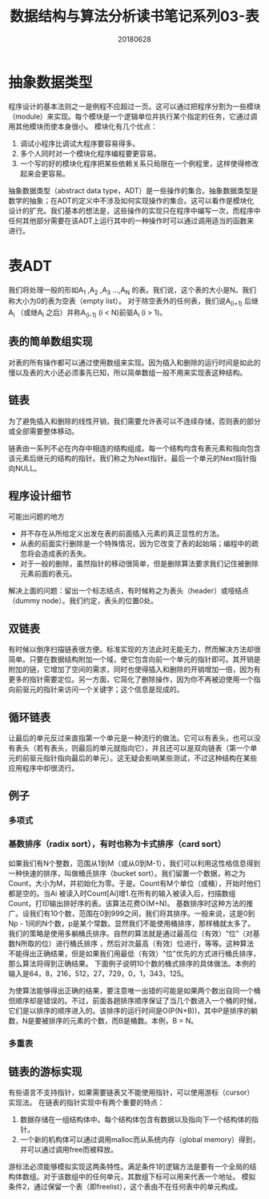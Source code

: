 #+title:数据结构与算法分析读书笔记系列03-表
#+date:20180628
#+email:anbgsl1110@gmail.com
#+keywords: 数据结构 算法分析 表、栈和队列  jiayonghliang
#+description:表、栈和队列
#+options: toc:2 html-postamble:nil
#+html_head: <link rel="stylesheet" href="http://www.jiayongliang.cn/css/org.css" type="text/css" /><div id="main-menu-index"></div><script src="http://www.jiayongliang.cn/js/add-main-menu.js" type="text/javascript"></script>
* 抽象数据类型
程序设计的基本法则之一是例程不应超过一页。这可以通过把程序分割为一些模块（module）来实现。每个模块是一个逻辑单位并执行某个指定的任务，它通过调用其他模块而使本身很小。
模块化有几个优点：
1. 调试小程序比调试大程序要容易得多。
2. 多个人同时对一个模块化程序编程要更容易。
3. 一个写的好的模块化程序把某些依赖关系只局限在一个例程里，这样使得修改起来会更容易。
抽象数据类型（abstract data type，ADT）是一些操作的集合。抽象数据类型是数学的抽象；在ADT的定义中不涉及如何实现操作的集合。这可以看作是模块化设计的扩充。我们基本的想法是，这些操作的实现只在程序中编写一次，而程序中任何其他部分需要在该ADT上运行其中的一种操作时可以通过调用适当的函数来进行。
* 表ADT
我们将处理一般的形如A_1 ,A_2 ,A_3 ...,A_N 的表。我们说，这个表的大小是N。我们称大小为0的表为空表（empty list）。
对于除空表外的任何表，我们说A_(i+1) 后继A_i （或继A_i 之后）并称A_(i-1) (i < N)前驱A_i (i > 1)。
** 表的简单数组实现
对表的所有操作都可以通过使用数组来实现。因为插入和删除的运行时间是如此的慢以及表的大小还必须事先已知，所以简单数组一般不用来实现表这种结构。
** 链表
为了避免插入和删除的线性开销，我们需要允许表可以不连续存储，否则表的部分或全部需要整体移动。

[[/static/img/数据结构和算法分析/img.png]]

链表由一系列不必在内存中相连的结构组成。每一个结构均含有表元素和指向包含该元素后继元的结构的指针。我们称之为Next指针。最后一个单元的Next指针指向NULL。

** 程序设计细节
可能出问题的地方
- 并不存在从所给定义出发在表的前面插入元素的真正显性的方法。
- 从表的前面实行删除是一个特殊情况，因为它改变了表的起始端；编程中的疏忽将会造成表的丢失。
- 对于一般的删除，虽然指针的移动很简单，但是删除算法要求我们记住被删除元素前面的表元。
解决上面的问题：留出一个标志结点，有时候称之为表头（header）或哑结点（dummy node）。我们约定，表头的位置0处。

[[/static/img/数据结构和算法分析/img_1.png]]

** 双链表
有时候以倒序扫描链表很方便。标准实现的方法此时无能无力，然而解决方法却很简单。只要在数据结构附加一个域，使它包含向前一个单元的指针即可。其开销是附加的链，它增加了空间的需求，同时也使得插入和删除的开销增加一倍，因为有更多的指针需要定位。另一方面，它简化了删除操作，因为你不再被迫使用一个指向前驱元的指针来访问一个关键字；这个信息是现成的。

[[/static/img/数据结构和算法分析/img_2.png]]

** 循环链表
让最后的单元反过来直指第一个单元是一种流行的做法。它可以有表头，也可以没有表头（若有表头，则最后的单元就指向它），并且还可以是双向链表（第一个单元的前驱元指针指向最后的单元）。这无疑会影响某些测试，不过这种结构在某些应用程序中却很流行。

[[/static/img/数据结构和算法分析/img_3.png]]

** 例子
*** 多项式
*** 基数排序（radix sort），有时也称为卡式排序（card sort）
如果我们有N个整数，范围从1到M（或从0到M-1），我们可以利用这性格信息得到一种快速的排序，叫做桶氏排序（bucket sort）。我们留置一个数据，称之为Count，大小为M，并初始化为零。于是。Count有M个单位（或桶），开始时他们都是空的。当Ai 被读入时Count[Ai]增1.在所有的输入被读入后，扫描数组Count，打印输出排好序的表。该算法花费O(M+N)。
基数排序时这种方法的推广。设我们有10个数，范围在0到999之间，我们将其排序。一般来说，这是0到Np - 1间的N个数，p是某个常数。显然我们不能使用桶排序，那样桶就太多了。我们的策略是使用多躺桶氏排序。自然的算法就是通过最高位（有效）“位”（对基数N所取的位）进行桶氏排序 ，然后对次最高（有效）位进行，等等。这种算法不能得出正确结果，但是如果我们用最低（有效）"位"优先的方式进行桶氏排序，那么算法将得到正确结果。
下面例子说明10个数的桶式排序的具体做法。本例的输入是64，8，216，512，27，729，0，1，343，125。

[[/static/img/数据结构和算法分析/img_4.png]]

为使算法能够得出正确的结果，要注意唯一出错的可能是如果两个数出自同一个桶但顺序却是错误的。不过，前面各趟排序顺序保证了当几个数进入一个桶的时候，它们是以排序的顺序进入的。该排序的运行时间是O(P(N+B))，其中P是排序的躺数，N是要被排序的元素的个数，而B是桶数。本例，B = N。
*** 多重表

[[/static/img/数据结构和算法分析/img_5.png]]

** 链表的游标实现
有些语言不支持指针，如果需要链表又不能使用指针，可以使用游标（cursor）实现法。
在链表的指针实现中有两个重要的特点：
1. 数据存储在一组结构体中。每个结构体包含有数据以及指向下一个结构体的指针。
2. 一个新的机构体可以通过调用malloc而从系统内存（global memory）得到，并可以通过调用free而被释放。
游标法必须能够模拟实现这两条特性。满足条件1的逻辑方法是要有一个全局的结构体数组。对于该数组中的任何单元，其数组下标可以用来代表一个地址。
模拟条件2，通过保留一个表（即freelist），这个表由不在任何表中的单元构成。